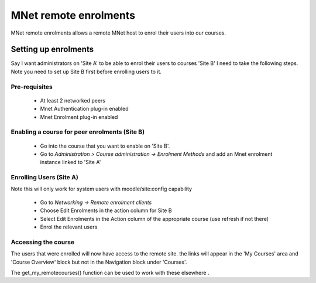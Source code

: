 .. _mnet_enrolments:

MNet remote enrolments
=======================
MNet remote enrolments allows a remote MNet host to enrol their users into our courses.

Setting up enrolments
-----------------------
Say I want administrators on 'Site A' to be able to enrol their users to courses 'Site B' I need to take the following steps. Note you need to set up Site B first before enrolling users to it.

Pre-requisites
^^^^^^^^^^^^^^^
    * At least 2 networked peers
    * Mnet Authentication plug-in enabled
    * Mnet Enrolment plug-in enabled 

Enabling a course for peer enrolments (Site B)
^^^^^^^^^^^^^^^^^^^^^^^^^^^^^^^^^^^^^^^^^^^^^^^^
    * Go into the course that you want to enable on 'Site B'.
    * Go to *Administration > Course administration -> Enrolment Methods* and add an Mnet enrolment instance linked to 'Site A' 

Enrolling Users (Site A)
^^^^^^^^^^^^^^^^^^^^^^^^^
Note this will only work for system users with moodle/site:config capability

    * Go to *Networking -> Remote enrolment clients*
    * Choose Edit Enrolments in the action column for Site B
    * Select Edit Enrolments in the Action column of the appropriate course (use refresh if not there)
    * Enrol the relevant users 

Accessing the course
^^^^^^^^^^^^^^^^^^^^^^
The users that were enrolled will now have access to the remote site. the links will appear in the 'My Courses' area and 'Course Overview' block but not in the Navigation block under 'Courses'.

The get_my_remotecourses() function can be used to work with these elsewhere .

